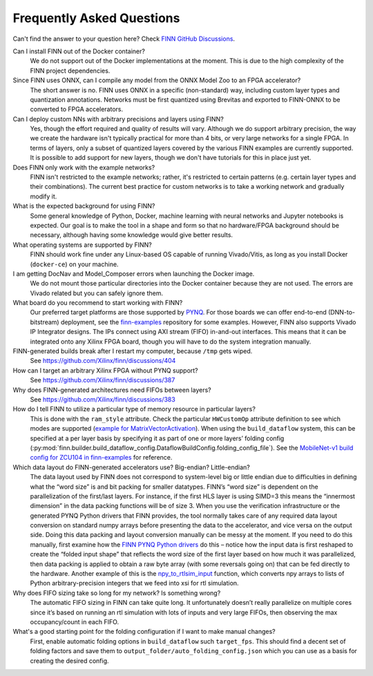 .. _faq:

***************************
Frequently Asked Questions
***************************

Can't find the answer to your question here? Check `FINN GitHub Discussions <https://github.com/Xilinx/finn/discussions>`_.


Can I install FINN out of the Docker container?
    We do not support out of the Docker implementations at the moment. This is due
    to the high complexity of the FINN project dependencies.

Since FINN uses ONNX, can I compile any model from the ONNX Model Zoo to an FPGA accelerator?
    The short answer is no. FINN uses ONNX in a specific (non-standard) way, including custom layer
    types and quantization annotations. Networks must be first quantized using Brevitas and exported
    to FINN-ONNX to be converted to FPGA accelerators.


Can I deploy custom NNs with arbitrary precisions and layers using FINN?
    Yes, though the effort required and quality of results will vary.
    Although we do support arbitrary
    precision, the way we create the hardware isn't typically practical for more than
    4 bits, or very large networks for a single FPGA.
    In terms of layers, only a subset of quantized layers covered by the various FINN examples
    are currently supported.
    It is possible to add support for new layers, though we don't have tutorials for this in place
    just yet.

Does FINN only work with the example networks?
    FINN isn't restricted to the example networks;
    rather, it's restricted to certain patterns (e.g. certain layer types and their combinations).
    The current best practice for custom networks is to take a working network and gradually modify it.

What is the expected background for using FINN?
    Some general knowledge of Python, Docker, machine learning with neural networks and Jupyter notebooks
    is expected.
    Our goal is to make the tool in a shape and form so that no hardware/FPGA background
    should be necessary, although having some knowledge would give better results.

What operating systems are supported by FINN?
    FINN should work fine under any Linux-based OS capable of running Vivado/Vitis, as long
    as you install Docker (``docker-ce``) on your machine.

I am getting DocNav and Model_Composer errors when launching the Docker image.
    We do not mount those particular directories into the Docker container because they are not
    used. The errors are Vivado related but you can safely ignore them.

What board do you recommend to start working with FINN?
    Our preferred target platforms are those supported by  `PYNQ <http://www.pynq.io/board.html>`_.
    For those boards we can offer end-to-end (DNN-to-bitstream) deployment,
    see the `finn-examples <https://github.com/Xilinx/finn-examples>`_ repository for some examples.
    However, FINN also supports Vivado IP Integrator designs. The IPs connect using AXI stream (FIFO)
    in-and-out interfaces. This means that it can be integrated onto any Xilinx FPGA board,
    though you will have to do the system integration manually.

FINN-generated builds break after I restart my computer, because ``/tmp`` gets wiped.
    See https://github.com/Xilinx/finn/discussions/404

How can I target an arbitrary Xilinx FPGA without PYNQ support?
    See https://github.com/Xilinx/finn/discussions/387

Why does FINN-generated architectures need FIFOs between layers?
    See https://github.com/Xilinx/finn/discussions/383

How do I tell FINN to utilize a particular type of memory resource in particular layers?
    This is done with the ``ram_style`` attribute. Check the particular ``HWCustomOp`` attribute definition to see
    which modes are supported (`example for MatrixVectorActivation <https://github.com/Xilinx/finn/blob/dev/src/finn/custom_op/fpgadataflow/matrixvectoractivation.py#L101>`_).
    When using the ``build_dataflow`` system, this can be specified at a per layer basis by specifying it as part of one or more layers’
    folding config (:py:mod:`finn.builder.build_dataflow_config.DataflowBuildConfig.folding_config_file`).
    See the `MobileNet-v1 build config for ZCU104 in finn-examples <https://github.com/Xilinx/finn-examples/blob/main/build/mobilenet-v1/folding_config/ZCU104_folding_config.json#L15>`_ for reference.

Which data layout do FINN-generated accelerators use? Big-endian? Little-endian?
    The data layout used by FINN does not correspond to system-level big or little endian due to difficulties in defining what
    the “word size” is and bit packing for smaller datatypes. FINN’s “word size” is dependent on the parallelization of the
    first/last layers. For instance, if the first HLS layer is using SIMD=3 this means the “innermost dimension” in the
    data packing functions will be of size 3.
    When you use the verification infrastructure or the generated PYNQ Python drivers that FINN provides, the tool normally
    takes care of any required data layout conversion on standard numpy arrays before presenting the data to the accelerator,
    and vice versa on the output side. Doing this data packing and layout conversion manually can be messy at the moment.
    If you need to do this manually, first examine how the `FINN PYNQ Python drivers <https://github.com/Xilinx/finn-examples/blob/main/finn_examples/driver.py#L379>`_ do this – notice how the input data is
    first reshaped to create the “folded input shape” that reflects the word size of the first layer based on how much it
    was parallelized, then data packing is applied to obtain a raw byte array (with some reversals going on) that can be
    fed directly to the hardware. Another example of this is the `npy_to_rtlsim_input <https://github.com/Xilinx/finn/blob/dev/src/finn/util/data_packing.py#L284>`_ function, which converts npy arrays to lists of Python arbitrary-precision integers that we feed into xsi for rtl simulation.

Why does FIFO sizing take so long for my network? Is something wrong?
    The automatic FIFO sizing in FINN can take quite long. It unfortunately doesn’t really parallelize on multiple cores since
    it’s based on running an rtl simulation with lots of inputs and very large FIFOs, then observing the max occupancy/count
    in each FIFO.

What's a good starting point for the folding configuration if I want to make manual changes?
    First, enable automatic folding options in ``build_dataflow`` such ``target_fps``. This should find a decent set of
    folding factors and save them to ``output_folder/auto_folding_config.json`` which you can use as a basis for creating the desired config.
